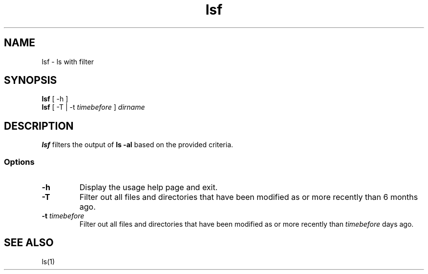 .\" Manpage for lsf.
.TH lsf 1 "30 November 2020" "1.0" "lsf man page"
.SH NAME
lsf \- ls with filter
.SH SYNOPSIS
.TP
\fBlsf\fP [ -h ]
.TP
\fBlsf\fP [ -T | -t \fItimebefore\fP ] \fIdirname\fP
.SH DESCRIPTION
\fBlsf\fP filters the output of \fBls -al\fP based on the provided criteria.
.SS Options
.TP
\fB-h\fP
Display the usage help page and exit.
.TP
\fB-T\fP
Filter out all files and directories that have been modified as or more recently than 6 months ago.
.TP
\fB-t \fItimebefore\fP
Filter out all files and directories that have been modified as or more recently than \fItimebefore\fP days ago.
.SH "SEE ALSO"
ls(1)

